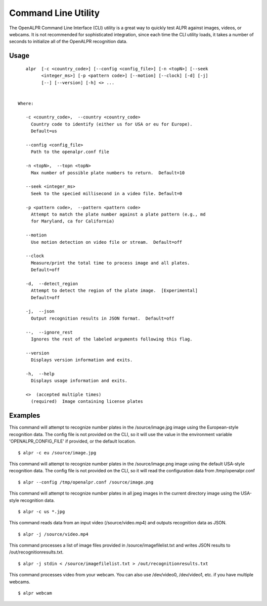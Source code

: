 .. _alpr_command_line:

************************
Command Line Utility
************************


The OpenALPR Command Line Interface (CLI) utility is a great way to quickly test ALPR against images, videos, or webcams.  It is not recommended for sophisticated integration, since each time the CLI utility loads, it takes a number of seconds to initialize all of the OpenALPR recognition data.

Usage
------

::

       alpr  [-c <country_code>] [--config <config_file>] [-n <topN>] [--seek
             <integer_ms>] [-p <pattern code>] [--motion] [--clock] [-d] [-j]
             [--] [--version] [-h] <> ...


    Where: 

       -c <country_code>,  --country <country_code>
         Country code to identify (either us for USA or eu for Europe). 
         Default=us

       --config <config_file>
         Path to the openalpr.conf file

       -n <topN>,  --topn <topN>
         Max number of possible plate numbers to return.  Default=10

       --seek <integer_ms>
         Seek to the specied millisecond in a video file. Default=0

       -p <pattern code>,  --pattern <pattern code>
         Attempt to match the plate number against a plate pattern (e.g., md
         for Maryland, ca for California)

       --motion
         Use motion detection on video file or stream.  Default=off

       --clock
         Measure/print the total time to process image and all plates. 
         Default=off

       -d,  --detect_region
         Attempt to detect the region of the plate image.  [Experimental] 
         Default=off

       -j,  --json
         Output recognition results in JSON format.  Default=off

       --,  --ignore_rest
         Ignores the rest of the labeled arguments following this flag.

       --version
         Displays version information and exits.

       -h,  --help
         Displays usage information and exits.

       <>  (accepted multiple times)
         (required)  Image containing license plates


Examples
-----------

This  command  will  attempt to recognize number plates in the /source/image.jpg image using the European-style recognition data.  The config
file is not provided on the CLI, so it will use the value in the environment variable 'OPENALPR_CONFIG_FILE'  if  provided,  or  the  default
location.

::

    $ alpr -c eu /source/image.jpg

This command will attempt to recognize number plates in the /source/image.png image using the default USA-style recognition data.  The config
file is not provided on the CLI, so it will read the configuration data from /tmp/openalpr.conf

::

    $ alpr --config /tmp/openalpr.conf /source/image.png

This command will attempt to recognize number plates in all jpeg images in the current directory image using the USA-style recognition data.

::

    $ alpr -c us *.jpg

This command reads data from an input video (/source/video.mp4) and outputs recognition data as JSON.

::

    $ alpr -j /source/video.mp4

This command processes a list of image files provided in /source/imagefilelist.txt and writes JSON results to /out/recognitionresults.txt.

::

    $ alpr -j stdin < /source/imagefilelist.txt > /out/recognitionresults.txt

This command processes video from your webcam.  You can also use /dev/video0, /dev/video1, etc.  if you have multiple webcams.

::

    $ alpr webcam



